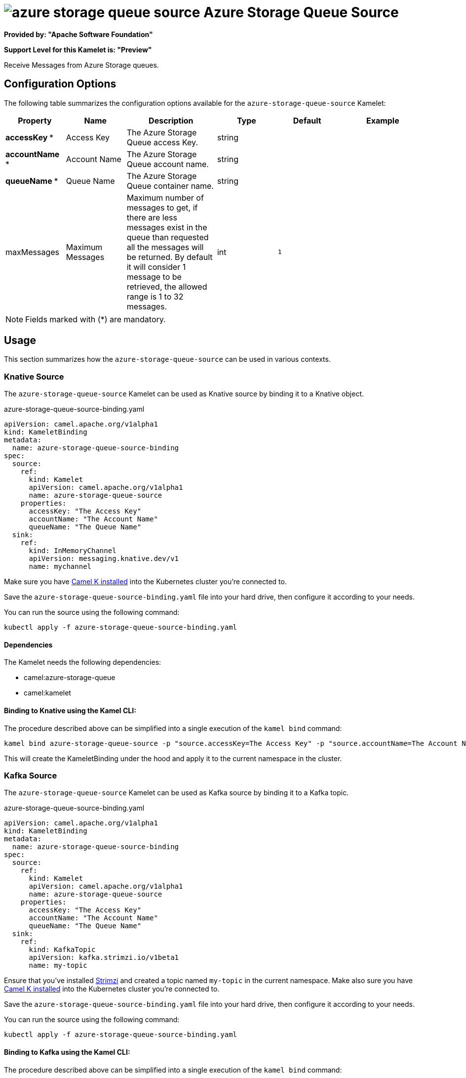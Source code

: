 // THIS FILE IS AUTOMATICALLY GENERATED: DO NOT EDIT
= image:kamelets/azure-storage-queue-source.svg[] Azure Storage Queue Source

*Provided by: "Apache Software Foundation"*

*Support Level for this Kamelet is: "Preview"*

Receive Messages from Azure Storage queues.

== Configuration Options

The following table summarizes the configuration options available for the `azure-storage-queue-source` Kamelet:
[width="100%",cols="2,^2,3,^2,^2,^3",options="header"]
|===
| Property| Name| Description| Type| Default| Example
| *accessKey {empty}* *| Access Key| The Azure Storage Queue access Key.| string| | 
| *accountName {empty}* *| Account Name| The Azure Storage Queue account name.| string| | 
| *queueName {empty}* *| Queue Name| The Azure Storage Queue container name.| string| | 
| maxMessages| Maximum Messages| Maximum number of messages to get, if there are less messages exist in the queue than requested all the messages will be returned. By default it will consider 1 message to be retrieved, the allowed range is 1 to 32 messages.| int| `1`| 
|===

NOTE: Fields marked with ({empty}*) are mandatory.

== Usage

This section summarizes how the `azure-storage-queue-source` can be used in various contexts.

=== Knative Source

The `azure-storage-queue-source` Kamelet can be used as Knative source by binding it to a Knative object.

.azure-storage-queue-source-binding.yaml
[source,yaml]
----
apiVersion: camel.apache.org/v1alpha1
kind: KameletBinding
metadata:
  name: azure-storage-queue-source-binding
spec:
  source:
    ref:
      kind: Kamelet
      apiVersion: camel.apache.org/v1alpha1
      name: azure-storage-queue-source
    properties:
      accessKey: "The Access Key"
      accountName: "The Account Name"
      queueName: "The Queue Name"
  sink:
    ref:
      kind: InMemoryChannel
      apiVersion: messaging.knative.dev/v1
      name: mychannel
  
----
Make sure you have xref:latest@camel-k::installation/installation.adoc[Camel K installed] into the Kubernetes cluster you're connected to.

Save the `azure-storage-queue-source-binding.yaml` file into your hard drive, then configure it according to your needs.

You can run the source using the following command:

[source,shell]
----
kubectl apply -f azure-storage-queue-source-binding.yaml
----

==== *Dependencies*

The Kamelet needs the following dependencies:

- camel:azure-storage-queue
- camel:kamelet 

==== *Binding to Knative using the Kamel CLI:*

The procedure described above can be simplified into a single execution of the `kamel bind` command:

[source,shell]
----
kamel bind azure-storage-queue-source -p "source.accessKey=The Access Key" -p "source.accountName=The Account Name" -p "source.queueName=The Queue Name" channel/mychannel
----

This will create the KameletBinding under the hood and apply it to the current namespace in the cluster.

=== Kafka Source

The `azure-storage-queue-source` Kamelet can be used as Kafka source by binding it to a Kafka topic.

.azure-storage-queue-source-binding.yaml
[source,yaml]
----
apiVersion: camel.apache.org/v1alpha1
kind: KameletBinding
metadata:
  name: azure-storage-queue-source-binding
spec:
  source:
    ref:
      kind: Kamelet
      apiVersion: camel.apache.org/v1alpha1
      name: azure-storage-queue-source
    properties:
      accessKey: "The Access Key"
      accountName: "The Account Name"
      queueName: "The Queue Name"
  sink:
    ref:
      kind: KafkaTopic
      apiVersion: kafka.strimzi.io/v1beta1
      name: my-topic
  
----

Ensure that you've installed https://strimzi.io/[Strimzi] and created a topic named `my-topic` in the current namespace.
Make also sure you have xref:latest@camel-k::installation/installation.adoc[Camel K installed] into the Kubernetes cluster you're connected to.

Save the `azure-storage-queue-source-binding.yaml` file into your hard drive, then configure it according to your needs.

You can run the source using the following command:

[source,shell]
----
kubectl apply -f azure-storage-queue-source-binding.yaml
----

==== *Binding to Kafka using the Kamel CLI:*

The procedure described above can be simplified into a single execution of the `kamel bind` command:

[source,shell]
----
kamel bind azure-storage-queue-source -p "source.accessKey=The Access Key" -p "source.accountName=The Account Name" -p "source.queueName=The Queue Name" kafka.strimzi.io/v1beta1:KafkaTopic:my-topic
----

This will create the KameletBinding under the hood and apply it to the current namespace in the cluster.

==== Kamelet source file

Have a look at the following link:

https://github.com/apache/camel-kamelets/blob/main/azure-storage-queue-source.kamelet.yaml

// THIS FILE IS AUTOMATICALLY GENERATED: DO NOT EDIT
